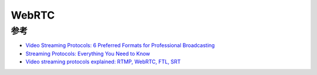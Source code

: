.. _webrtc:

====================================
WebRTC
====================================

参考
===========

- `Video Streaming Protocols: 6 Preferred Formats for Professional Broadcasting <https://www.dacast.com/blog/video-streaming-protocol/>`_
- `Streaming Protocols: Everything You Need to Know <https://www.wowza.com/blog/streaming-protocols>`_
- `Video streaming protocols explained: RTMP, WebRTC, FTL, SRT <https://restream.io/blog/streaming-protocols/>`_
